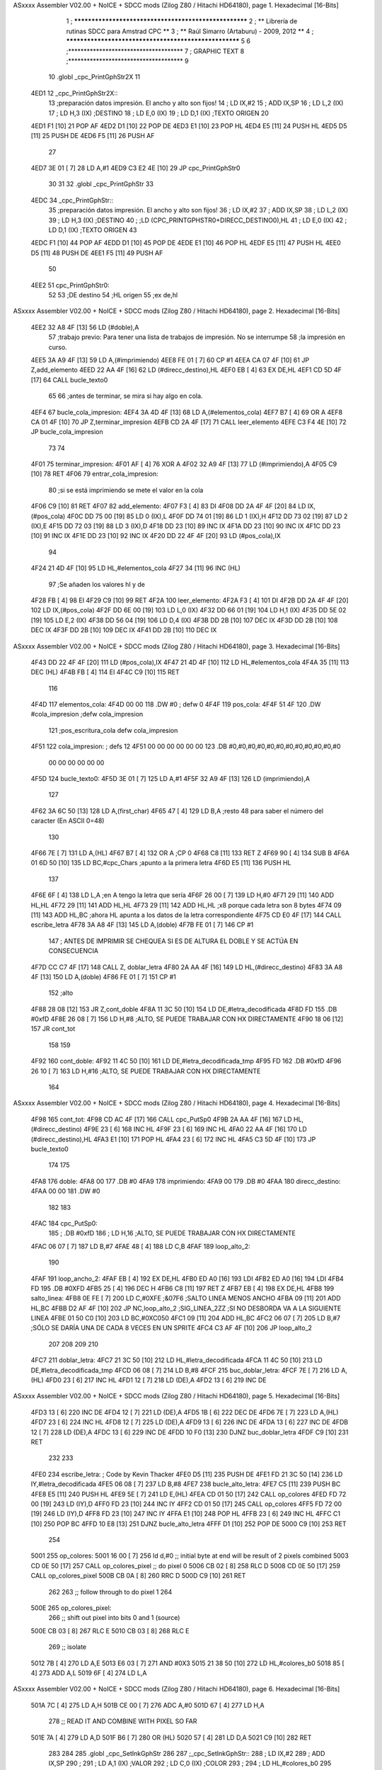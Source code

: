 ASxxxx Assembler V02.00 + NoICE + SDCC mods  (Zilog Z80 / Hitachi HD64180), page 1.
Hexadecimal [16-Bits]



                              1 ; ******************************************************
                              2 ; **       Librería de rutinas SDCC para Amstrad CPC  **
                              3 ; **       Raúl Simarro (Artaburu)    -   2009, 2012  **
                              4 ; ******************************************************
                              5 
                              6 ;*************************************
                              7 ; GRAPHIC TEXT
                              8 ;*************************************
                              9 
                             10 .globl _cpc_PrintGphStr2X
                             11 
   4ED1                      12 _cpc_PrintGphStr2X::
                             13 ;preparación datos impresión. El ancho y alto son fijos!
                             14 ;	LD IX,#2
                             15 ;	ADD IX,SP
                             16 ;	LD L,2 (IX)
                             17 ;	LD H,3 (IX)	;DESTINO
                             18 ;  	LD E,0 (IX)
                             19 ;	LD D,1 (IX)	;TEXTO ORIGEN
                             20 
   4ED1 F1            [10]   21 	POP AF
   4ED2 D1            [10]   22 	POP DE
   4ED3 E1            [10]   23 	POP HL
   4ED4 E5            [11]   24 	PUSH HL
   4ED5 D5            [11]   25 	PUSH DE
   4ED6 F5            [11]   26 	PUSH AF
                             27 
   4ED7 3E 01         [ 7]   28 	LD A,#1
   4ED9 C3 E2 4E      [10]   29  	JP cpc_PrintGphStr0
                             30 
                             31 
                             32 .globl _cpc_PrintGphStr
                             33 
   4EDC                      34 _cpc_PrintGphStr::
                             35 ;preparación datos impresión. El ancho y alto son fijos!
                             36 ;	LD IX,#2
                             37 ;	ADD IX,SP
                             38 ;	LD L,2 (IX)
                             39 ;	LD H,3 (IX)	;DESTINO
                             40 ;	;LD (CPC_PRINTGPHSTR0+DIRECC_DESTINO0),HL
                             41 ;  	LD E,0 (IX)
                             42 ;	LD D,1 (IX)	;TEXTO ORIGEN
                             43 
   4EDC F1            [10]   44 	POP AF 
   4EDD D1            [10]   45 	POP DE
   4EDE E1            [10]   46 	POP	HL
   4EDF E5            [11]   47 	PUSH HL
   4EE0 D5            [11]   48 	PUSH DE
   4EE1 F5            [11]   49 	PUSH AF
                             50 
   4EE2                      51 cpc_PrintGphStr0:
                             52 
                             53 	;DE destino
                             54 	;HL origen
                             55 	;ex de,hl
ASxxxx Assembler V02.00 + NoICE + SDCC mods  (Zilog Z80 / Hitachi HD64180), page 2.
Hexadecimal [16-Bits]



   4EE2 32 A8 4F      [13]   56 	LD (#doble),A
                             57 	;trabajo previo: Para tener una lista de trabajos de impresión. No se interrumpe
                             58 	;la impresión en curso.
   4EE5 3A A9 4F      [13]   59 	LD A,(#imprimiendo)
   4EE8 FE 01         [ 7]   60 	CP #1
   4EEA CA 07 4F      [10]   61 	JP Z,add_elemento
   4EED 22 AA 4F      [16]   62 	LD (#direcc_destino),HL
   4EF0 EB            [ 4]   63 	EX DE,HL
   4EF1 CD 5D 4F      [17]   64 	CALL bucle_texto0
                             65 
                             66 ;antes de terminar, se mira si hay algo en cola.
   4EF4                      67 bucle_cola_impresion:
   4EF4 3A 4D 4F      [13]   68 	LD A,(#elementos_cola)
   4EF7 B7            [ 4]   69 	OR A
   4EF8 CA 01 4F      [10]   70 	JP Z,terminar_impresion
   4EFB CD 2A 4F      [17]   71 	CALL leer_elemento
   4EFE C3 F4 4E      [10]   72 	JP bucle_cola_impresion
                             73 
                             74 
   4F01                      75 terminar_impresion:
   4F01 AF            [ 4]   76 	XOR A
   4F02 32 A9 4F      [13]   77 	LD (#imprimiendo),A
   4F05 C9            [10]   78 	RET
   4F06                      79 entrar_cola_impresion:
                             80 ;si se está imprimiendo se mete el valor en la cola
   4F06 C9            [10]   81 	RET
   4F07                      82 add_elemento:
   4F07 F3            [ 4]   83 	DI
   4F08 DD 2A 4F 4F   [20]   84 	LD IX,(#pos_cola)
   4F0C DD 75 00      [19]   85 	LD 0 (IX),L
   4F0F DD 74 01      [19]   86 	LD 1 (IX),H
   4F12 DD 73 02      [19]   87 	LD 2 (IX),E
   4F15 DD 72 03      [19]   88 	LD 3 (IX),D
   4F18 DD 23         [10]   89 	INC IX
   4F1A DD 23         [10]   90 	INC IX
   4F1C DD 23         [10]   91 	INC IX
   4F1E DD 23         [10]   92 	INC IX
   4F20 DD 22 4F 4F   [20]   93 	LD (#pos_cola),IX
                             94 
   4F24 21 4D 4F      [10]   95 	LD HL,#elementos_cola
   4F27 34            [11]   96 	INC (HL)
                             97 	;Se añaden los valores hl y de
   4F28 FB            [ 4]   98 	EI
   4F29 C9            [10]   99 	RET
   4F2A                     100 leer_elemento:
   4F2A F3            [ 4]  101 	DI
   4F2B DD 2A 4F 4F   [20]  102 	LD IX,(#pos_cola)
   4F2F DD 6E 00      [19]  103 	LD L,0 (IX)
   4F32 DD 66 01      [19]  104 	LD H,1 (IX)
   4F35 DD 5E 02      [19]  105 	LD E,2 (IX)
   4F38 DD 56 04      [19]  106 	LD D,4 (IX)
   4F3B DD 2B         [10]  107 	DEC IX
   4F3D DD 2B         [10]  108 	DEC IX
   4F3F DD 2B         [10]  109 	DEC IX
   4F41 DD 2B         [10]  110 	DEC IX
ASxxxx Assembler V02.00 + NoICE + SDCC mods  (Zilog Z80 / Hitachi HD64180), page 3.
Hexadecimal [16-Bits]



   4F43 DD 22 4F 4F   [20]  111 	LD (#pos_cola),IX
   4F47 21 4D 4F      [10]  112 	LD HL,#elementos_cola
   4F4A 35            [11]  113 	DEC (HL)
   4F4B FB            [ 4]  114 	EI
   4F4C C9            [10]  115 	RET
                            116 
   4F4D                     117 elementos_cola:
   4F4D 00 00               118 	.DW #0				; defw 0
   4F4F                     119 pos_cola:
   4F4F 51 4F               120 	.DW #cola_impresion ;defw cola_impresion
                            121 						;pos_escritura_cola defw cola_impresion
   4F51                     122 cola_impresion:  		; defs 12
   4F51 00 00 00 00 00 00   123 	.DB #0,#0,#0,#0,#0,#0,#0,#0,#0,#0,#0,#0
        00 00 00 00 00 00
   4F5D                     124 bucle_texto0:
   4F5D 3E 01         [ 7]  125 	LD A,#1
   4F5F 32 A9 4F      [13]  126 	LD (imprimiendo),A
                            127 
   4F62 3A 6C 50      [13]  128 	LD A,(first_char)
   4F65 47            [ 4]  129 	LD B,A		;resto 48 para saber el número del caracter (En ASCII 0=48)
                            130 
   4F66 7E            [ 7]  131 	LD A,(HL)
   4F67 B7            [ 4]  132 	OR A ;CP 0
   4F68 C8            [11]  133 	RET Z
   4F69 90            [ 4]  134 	SUB B
   4F6A 01 6D 50      [10]  135 	LD BC,#cpc_Chars	;apunto a la primera letra
   4F6D E5            [11]  136 	PUSH HL
                            137 
   4F6E 6F            [ 4]  138 	LD L,A		;en A tengo la letra que sería
   4F6F 26 00         [ 7]  139 	LD H,#0
   4F71 29            [11]  140 	ADD HL,HL
   4F72 29            [11]  141 	ADD HL,HL
   4F73 29            [11]  142 	ADD HL,HL	;x8 porque cada letra son 8 bytes
   4F74 09            [11]  143 	ADD HL,BC	;ahora HL apunta a los datos de la letra correspondiente
   4F75 CD E0 4F      [17]  144 	CALL escribe_letra
   4F78 3A A8 4F      [13]  145 	LD A,(doble)
   4F7B FE 01         [ 7]  146 	CP #1
                            147 ; ANTES DE IMPRIMIR SE CHEQUEA SI ES DE ALTURA EL DOBLE Y SE ACTÚA EN CONSECUENCIA
   4F7D CC C7 4F      [17]  148 	CALL Z, doblar_letra
   4F80 2A AA 4F      [16]  149 	LD HL,(#direcc_destino)
   4F83 3A A8 4F      [13]  150 	LD A,(doble)
   4F86 FE 01         [ 7]  151 	CP #1
                            152 	;alto
   4F88 28 08         [12]  153 	JR Z,cont_doble
   4F8A 11 3C 50      [10]  154 	LD DE,#letra_decodificada
   4F8D FD                  155 	.DB #0xfD
   4F8E 26 08         [ 7]  156 	LD H,#8		;ALTO, SE PUEDE TRABAJAR CON HX DIRECTAMENTE
   4F90 18 06         [12]  157 	JR cont_tot
                            158 
                            159 
   4F92                     160 cont_doble:
   4F92 11 4C 50      [10]  161 	LD DE,#letra_decodificada_tmp
   4F95 FD                  162 	.DB #0xfD
   4F96 26 10         [ 7]  163 	LD H,#16		;ALTO, SE PUEDE TRABAJAR CON HX DIRECTAMENTE
                            164 
ASxxxx Assembler V02.00 + NoICE + SDCC mods  (Zilog Z80 / Hitachi HD64180), page 4.
Hexadecimal [16-Bits]



   4F98                     165 cont_tot:
   4F98 CD AC 4F      [17]  166 	CALL cpc_PutSp0
   4F9B 2A AA 4F      [16]  167 	LD HL,(#direcc_destino)
   4F9E 23            [ 6]  168 	INC HL
   4F9F 23            [ 6]  169 	INC HL
   4FA0 22 AA 4F      [16]  170 	LD (#direcc_destino),HL
   4FA3 E1            [10]  171 	POP HL
   4FA4 23            [ 6]  172 	INC HL
   4FA5 C3 5D 4F      [10]  173 	JP bucle_texto0
                            174 
                            175 
   4FA8                     176 doble:
   4FA8 00                  177 	.DB #0
   4FA9                     178 imprimiendo:
   4FA9 00                  179 	.DB #0
   4FAA                     180 direcc_destino:
   4FAA 00 00               181 	.DW #0
                            182 
                            183 
   4FAC                     184 cpc_PutSp0:
                            185 ;	.DB #0xfD
                            186 ;  		LD H,16		;ALTO, SE PUEDE TRABAJAR CON HX DIRECTAMENTE
   4FAC 06 07         [ 7]  187 	LD B,#7
   4FAE 48            [ 4]  188 	LD C,B
   4FAF                     189 loop_alto_2:
                            190 
   4FAF                     191 loop_ancho_2:
   4FAF EB            [ 4]  192 	EX DE,HL
   4FB0 ED A0         [16]  193 	LDI
   4FB2 ED A0         [16]  194 	LDI
   4FB4 FD                  195 	.DB #0XFD
   4FB5 25            [ 4]  196 	DEC H
   4FB6 C8            [11]  197 	RET Z
   4FB7 EB            [ 4]  198 	EX DE,HL
   4FB8                     199 salto_linea:
   4FB8 0E FE         [ 7]  200 	LD C,#0XFE			;&07F6 			;SALTO LINEA MENOS ANCHO
   4FBA 09            [11]  201 	ADD HL,BC
   4FBB D2 AF 4F      [10]  202 	JP NC,loop_alto_2 ;SIG_LINEA_2ZZ		;SI NO DESBORDA VA A LA SIGUIENTE LINEA
   4FBE 01 50 C0      [10]  203 	LD BC,#0XC050
   4FC1 09            [11]  204 	ADD HL,BC
   4FC2 06 07         [ 7]  205 	LD B,#7			;SÓLO SE DARÍA UNA DE CADA 8 VECES EN UN SPRITE
   4FC4 C3 AF 4F      [10]  206 	JP loop_alto_2
                            207 
                            208 
                            209 
                            210 
   4FC7                     211 doblar_letra:
   4FC7 21 3C 50      [10]  212 	LD HL,#letra_decodificada
   4FCA 11 4C 50      [10]  213 	LD DE,#letra_decodificada_tmp
   4FCD 06 08         [ 7]  214 	LD B,#8
   4FCF                     215 buc_doblar_letra:
   4FCF 7E            [ 7]  216 	LD A,(HL)
   4FD0 23            [ 6]  217 	INC HL
   4FD1 12            [ 7]  218 	LD (DE),A
   4FD2 13            [ 6]  219 	INC DE
ASxxxx Assembler V02.00 + NoICE + SDCC mods  (Zilog Z80 / Hitachi HD64180), page 5.
Hexadecimal [16-Bits]



   4FD3 13            [ 6]  220 	INC DE
   4FD4 12            [ 7]  221 	LD (DE),A
   4FD5 1B            [ 6]  222 	DEC DE
   4FD6 7E            [ 7]  223 	LD A,(HL)
   4FD7 23            [ 6]  224 	INC HL
   4FD8 12            [ 7]  225 	LD (DE),A
   4FD9 13            [ 6]  226 	INC DE
   4FDA 13            [ 6]  227 	INC DE
   4FDB 12            [ 7]  228 	LD (DE),A
   4FDC 13            [ 6]  229 	INC DE
   4FDD 10 F0         [13]  230 	DJNZ buc_doblar_letra
   4FDF C9            [10]  231 	RET
                            232 
                            233 
   4FE0                     234 escribe_letra:		; Code by Kevin Thacker
   4FE0 D5            [11]  235 	PUSH DE
   4FE1 FD 21 3C 50   [14]  236 	LD IY,#letra_decodificada
   4FE5 06 08         [ 7]  237 	LD B,#8
   4FE7                     238 bucle_alto_letra:
   4FE7 C5            [11]  239 	PUSH BC
   4FE8 E5            [11]  240 	PUSH HL
   4FE9 5E            [ 7]  241 	LD E,(HL)
   4FEA CD 01 50      [17]  242 	CALL op_colores
   4FED FD 72 00      [19]  243 	LD (IY),D
   4FF0 FD 23         [10]  244 	INC IY
   4FF2 CD 01 50      [17]  245 	CALL op_colores
   4FF5 FD 72 00      [19]  246 	LD (IY),D
   4FF8 FD 23         [10]  247 	INC IY
   4FFA E1            [10]  248 	POP HL
   4FFB 23            [ 6]  249 	INC HL
   4FFC C1            [10]  250 	POP BC
   4FFD 10 E8         [13]  251 	DJNZ bucle_alto_letra
   4FFF D1            [10]  252 	POP DE
   5000 C9            [10]  253 	RET
                            254 
   5001                     255 op_colores:
   5001 16 00         [ 7]  256 	ld d,#0					;; initial byte at end will be result of 2 pixels combined
   5003 CD 0E 50      [17]  257 	CALL op_colores_pixel	;; do pixel 0
   5006 CB 02         [ 8]  258 	RLC D
   5008 CD 0E 50      [17]  259 	CALL op_colores_pixel
   500B CB 0A         [ 8]  260 	RRC D
   500D C9            [10]  261 	RET
                            262 
                            263 ;; follow through to do pixel 1
                            264 
   500E                     265 op_colores_pixel:
                            266 	;; shift out pixel into bits 0 and 1 (source)
   500E CB 03         [ 8]  267 	RLC E
   5010 CB 03         [ 8]  268 	RLC E
                            269 	;; isolate
   5012 7B            [ 4]  270 	LD A,E
   5013 E6 03         [ 7]  271 	AND #0X3
   5015 21 38 50      [10]  272 	LD HL,#colores_b0
   5018 85            [ 4]  273 	ADD A,L
   5019 6F            [ 4]  274 	LD L,A
ASxxxx Assembler V02.00 + NoICE + SDCC mods  (Zilog Z80 / Hitachi HD64180), page 6.
Hexadecimal [16-Bits]



   501A 7C            [ 4]  275 	LD A,H
   501B CE 00         [ 7]  276 	ADC A,#0
   501D 67            [ 4]  277 	LD H,A
                            278 	;; READ IT AND COMBINE WITH PIXEL SO FAR
   501E 7A            [ 4]  279 	LD A,D
   501F B6            [ 7]  280 	OR (HL)
   5020 57            [ 4]  281 	LD D,A
   5021 C9            [10]  282 	RET
                            283 
                            284 
                            285 .globl _cpc_SetInkGphStr
                            286 
                            287 ;_cpc_SetInkGphStr::
                            288 ;	LD IX,#2
                            289 ;	ADD IX,SP
                            290 ;
                            291 ;	LD A,1 (IX) ;VALOR
                            292 ;	LD C,0 (IX)	;COLOR
                            293 ;
                            294 ;	LD HL,#colores_b0
                            295 ;	LD B,#0
                            296 ;	ADD HL,BC
                            297 ;	LD (HL),A
                            298 ;	RET
                            299 
   5022                     300  _cpc_SetInkGphStr::
   5022 21 02 00      [10]  301  	LD HL,#2
   5025 44            [ 4]  302  	LD B,H
   5026 39            [11]  303  	ADD HL,SP
                            304 
   5027 4E            [ 7]  305  	LD C, (HL)
   5028 23            [ 6]  306  	INC HL
   5029 7E            [ 7]  307  	LD A,(HL)
                            308 
   502A 21 38 50      [10]  309  	LD HL,#colores_b0
   502D 09            [11]  310  	ADD HL,BC
   502E 77            [ 7]  311  	LD (HL),A
   502F C9            [10]  312  	RET
                            313 
   5030                     314 colores_cambM1:
   5030                     315 colores_m1:
   5030 00 88 80 08         316 	.DB #0b00000000,#0b10001000,#0b10000000,#0b00001000
                            317 
                            318 ;defb @00000000,  @01010100, @00010000, @00000101  ;@00000001, @00000101, @00010101, @00000000
                            319 
                            320 
                            321 
                            322 ;DEFC direcc_destino0_m1 = direcc_destino
                            323 ;DEFC colores_cambM1 = colores_m1
                            324 
                            325 
   5034                     326 dato:
   5034 1B                  327 	.DB #0b00011011  ;aquí dejo temporalmente el byte a tratar
                            328 
   5035                     329 byte_tmp:
ASxxxx Assembler V02.00 + NoICE + SDCC mods  (Zilog Z80 / Hitachi HD64180), page 7.
Hexadecimal [16-Bits]



   5035 00                  330 	.DB #0
   5036 00                  331 	.DB #0
   5037 00                  332 	.DB #0  ;defs 3
   5038                     333 colores_b0: ;defino los 4 colores posibles para el byte. Los colores pueden ser cualesquiera.
                            334 	  		;Pero se tienen que poner bien, en la posición que le corresponda.
   5038 0A 20 A0 28         335 	.DB #0b00001010,#0b00100000,#0b10100000,#0b00101000
                            336 	;.DB #0b00000000,  #0b01010100, #0b00010000, #0b00000101  ;#0b00000001, #0b00000101, #0b00010101, #0b00000000
                            337 
   503C                     338 letra_decodificada: ;. defs 16 ;16	;uso este espacio para guardar la letra que se decodifica
   503C 00 00 00 00 00 00   339 	.DB #0,#0,#0,#0,#0,#0,#0,#0
        00 00
   5044 00 00 00 00 00 00   340 	.DB #0,#0,#0,#0,#0,#0,#0,#0
        00 00
   504C                     341 letra_decodificada_tmp: ;defs 32 ;16	;uso este espacio para guardar la letra que se decodifica para tamaño doble altura
   504C 00 00 00 00 00 00   342 	.DB #0,#0,#0,#0,#0,#0,#0,#0
        00 00
   5054 00 00 00 00 00 00   343 	.DB #0,#0,#0,#0,#0,#0,#0,#0
        00 00
   505C 00 00 00 00 00 00   344 	.DB #0,#0,#0,#0,#0,#0,#0,#0
        00 00
   5064 00 00 00 00 00 00   345 	.DB #0,#0,#0,#0,#0,#0,#0,#0
        00 00
                            346 
                            347 
   506C                     348 first_char:
   506C 2F                  349 	.DB #47	;first defined char number (ASCII)
                            350 
   506D                     351 cpc_Chars:   ;cpc_Chars codificadas... cada pixel se define con 2 bits que definen el color.
                            352 	;/
   506D 01                  353 	.DB #0b00000001
   506E 01                  354 	.DB #0b00000001
   506F 08                  355 	.DB #0b00001000
   5070 08                  356 	.DB #0b00001000
   5071 3C                  357 	.DB #0b00111100
   5072 30                  358 	.DB #0b00110000
   5073 30                  359 	.DB #0b00110000
   5074 00                  360 	.DB #0b00000000
                            361 ;0-9
   5075 54                  362 .db #0b01010100
   5076 44                  363 .db #0b01000100
   5077 88                  364 .db #0b10001000
   5078 88                  365 .db #0b10001000
   5079 88                  366 .db #0b10001000
   507A CC                  367 .db #0b11001100
   507B FC                  368 .db #0b11111100
   507C 00                  369 .db #0b00000000
   507D 10                  370 .db #0b00010000
   507E 50                  371 .db #0b01010000
   507F 20                  372 .db #0b00100000
   5080 20                  373 .db #0b00100000
   5081 20                  374 .db #0b00100000
   5082 30                  375 .db #0b00110000
   5083 FC                  376 .db #0b11111100
   5084 00                  377 .db #0b00000000
   5085 54                  378 .db #0b01010100
ASxxxx Assembler V02.00 + NoICE + SDCC mods  (Zilog Z80 / Hitachi HD64180), page 8.
Hexadecimal [16-Bits]



   5086 44                  379 .db #0b01000100
   5087 08                  380 .db #0b00001000
   5088 A8                  381 .db #0b10101000
   5089 80                  382 .db #0b10000000
   508A CC                  383 .db #0b11001100
   508B FC                  384 .db #0b11111100
   508C 00                  385 .db #0b00000000
   508D 54                  386 .db #0b01010100
   508E 44                  387 .db #0b01000100
   508F 08                  388 .db #0b00001000
   5090 28                  389 .db #0b00101000
   5091 08                  390 .db #0b00001000
   5092 CC                  391 .db #0b11001100
   5093 FC                  392 .db #0b11111100
   5094 00                  393 .db #0b00000000
   5095 44                  394 .db #0b01000100
   5096 44                  395 .db #0b01000100
   5097 88                  396 .db #0b10001000
   5098 A8                  397 .db #0b10101000
   5099 08                  398 .db #0b00001000
   509A 0C                  399 .db #0b00001100
   509B 0C                  400 .db #0b00001100
   509C 00                  401 .db #0b00000000
   509D 54                  402 .db #0b01010100
   509E 44                  403 .db #0b01000100
   509F 80                  404 .db #0b10000000
   50A0 A8                  405 .db #0b10101000
   50A1 08                  406 .db #0b00001000
   50A2 CC                  407 .db #0b11001100
   50A3 FC                  408 .db #0b11111100
   50A4 00                  409 .db #0b00000000
   50A5 54                  410 .db #0b01010100
   50A6 44                  411 .db #0b01000100
   50A7 80                  412 .db #0b10000000
   50A8 A8                  413 .db #0b10101000
   50A9 88                  414 .db #0b10001000
   50AA CC                  415 .db #0b11001100
   50AB FC                  416 .db #0b11111100
   50AC 00                  417 .db #0b00000000
   50AD 54                  418 .db #0b01010100
   50AE 44                  419 .db #0b01000100
   50AF 08                  420 .db #0b00001000
   50B0 08                  421 .db #0b00001000
   50B1 20                  422 .db #0b00100000
   50B2 30                  423 .db #0b00110000
   50B3 30                  424 .db #0b00110000
   50B4 00                  425 .db #0b00000000
   50B5 54                  426 .db #0b01010100
   50B6 44                  427 .db #0b01000100
   50B7 88                  428 .db #0b10001000
   50B8 A8                  429 .db #0b10101000
   50B9 88                  430 .db #0b10001000
   50BA CC                  431 .db #0b11001100
   50BB FC                  432 .db #0b11111100
   50BC 00                  433 .db #0b00000000
ASxxxx Assembler V02.00 + NoICE + SDCC mods  (Zilog Z80 / Hitachi HD64180), page 9.
Hexadecimal [16-Bits]



   50BD 54                  434 .db #0b01010100
   50BE 44                  435 .db #0b01000100
   50BF 88                  436 .db #0b10001000
   50C0 A8                  437 .db #0b10101000
   50C1 08                  438 .db #0b00001000
   50C2 CC                  439 .db #0b11001100
   50C3 FC                  440 .db #0b11111100
   50C4 00                  441 .db #0b00000000
                            442 
                            443 
                            444 
                            445 
                            446 
                            447 
                            448 	;:
   50C5 00                  449 	.DB #0b00000000
   50C6 00                  450 	.DB #0b00000000
   50C7 20                  451 	.DB #0b00100000
   50C8 00                  452 	.DB #0b00000000
   50C9 30                  453 	.DB #0b00110000
   50CA 00                  454 	.DB #0b00000000
   50CB 00                  455 	.DB #0b00000000
   50CC 00                  456 	.DB #0b00000000
                            457 	;SPC (;)
   50CD 00 00 00 00 00 00   458 	.DB #0,#0,#0,#0,#0,#0,#0,#0
        00 00
                            459 	;.   (<)
   50D5 00                  460 	.DB #0b00000000
   50D6 00                  461 	.DB #0b00000000
   50D7 00                  462 	.DB #0b00000000
   50D8 00                  463 	.DB #0b00000000
   50D9 00                  464 	.DB #0b00000000
   50DA 00                  465 	.DB #0b00000000
   50DB C0                  466 	.DB #0b11000000
   50DC 00                  467 	.DB #0b00000000
                            468 	;Ñ    (=)
   50DD 00                  469 .db #0b00000000
   50DE 54                  470 .db #0b01010100
   50DF 00                  471 .db #0b00000000
   50E0 A0                  472 .db #0b10100000
   50E1 88                  473 .db #0b10001000
   50E2 CC                  474 .db #0b11001100
   50E3 CC                  475 .db #0b11001100
   50E4 00                  476 .db #0b00000000
                            477 
                            478 	; !	(>)
   50E5 00                  479 	.DB #0b00000000
   50E6 10                  480 	.DB #0b00010000
   50E7 20                  481 	.DB #0b00100000
   50E8 20                  482 	.DB #0b00100000
   50E9 30                  483 	.DB #0b00110000
   50EA 00                  484 	.DB #0b00000000
   50EB 30                  485 	.DB #0b00110000
   50EC 00                  486 	.DB #0b00000000
                            487 	;-> (?)
ASxxxx Assembler V02.00 + NoICE + SDCC mods  (Zilog Z80 / Hitachi HD64180), page 10.
Hexadecimal [16-Bits]



   50ED 00                  488 	.DB #0b00000000
   50EE 00                  489 	.DB #0b00000000
   50EF 80                  490 	.DB #0b10000000
   50F0 A0                  491 	.DB #0b10100000
   50F1 FC                  492 	.DB #0b11111100
   50F2 FC                  493 	.DB #0b11111100
   50F3 00                  494 	.DB #0b00000000
   50F4 00                  495 	.DB #0b00000000
                            496 	;-  (@)
   50F5 00                  497 	.DB #0b00000000
   50F6 00                  498 	.DB #0b00000000
   50F7 00                  499 	.DB #0b00000000
   50F8 A8                  500 	.DB #0b10101000
   50F9 FC                  501 	.DB #0b11111100
   50FA 00                  502 	.DB #0b00000000
   50FB 00                  503 	.DB #0b00000000
   50FC 00                  504 	.DB #0b00000000
                            505 
                            506 
                            507 
                            508 ;A-Z
   50FD 00                  509 .db #0b00000000
   50FE 54                  510 .db #0b01010100
   50FF 88                  511 .db #0b10001000
   5100 88                  512 .db #0b10001000
   5101 A8                  513 .db #0b10101000
   5102 CC                  514 .db #0b11001100
   5103 CC                  515 .db #0b11001100
   5104 00                  516 .db #0b00000000
   5105 00                  517 .db #0b00000000
   5106 54                  518 .db #0b01010100
   5107 88                  519 .db #0b10001000
   5108 A8                  520 .db #0b10101000
   5109 88                  521 .db #0b10001000
   510A CC                  522 .db #0b11001100
   510B FC                  523 .db #0b11111100
   510C 00                  524 .db #0b00000000
   510D 00                  525 .db #0b00000000
   510E 54                  526 .db #0b01010100
   510F 88                  527 .db #0b10001000
   5110 80                  528 .db #0b10000000
   5111 88                  529 .db #0b10001000
   5112 CC                  530 .db #0b11001100
   5113 FC                  531 .db #0b11111100
   5114 00                  532 .db #0b00000000
   5115 00                  533 .db #0b00000000
   5116 54                  534 .db #0b01010100
   5117 88                  535 .db #0b10001000
   5118 88                  536 .db #0b10001000
   5119 88                  537 .db #0b10001000
   511A CC                  538 .db #0b11001100
   511B F0                  539 .db #0b11110000
   511C 00                  540 .db #0b00000000
   511D 00                  541 .db #0b00000000
   511E 54                  542 .db #0b01010100
ASxxxx Assembler V02.00 + NoICE + SDCC mods  (Zilog Z80 / Hitachi HD64180), page 11.
Hexadecimal [16-Bits]



   511F 80                  543 .db #0b10000000
   5120 A8                  544 .db #0b10101000
   5121 80                  545 .db #0b10000000
   5122 CC                  546 .db #0b11001100
   5123 FC                  547 .db #0b11111100
   5124 00                  548 .db #0b00000000
   5125 00                  549 .db #0b00000000
   5126 54                  550 .db #0b01010100
   5127 80                  551 .db #0b10000000
   5128 A8                  552 .db #0b10101000
   5129 80                  553 .db #0b10000000
   512A C0                  554 .db #0b11000000
   512B C0                  555 .db #0b11000000
   512C 00                  556 .db #0b00000000
   512D 00                  557 .db #0b00000000
   512E 54                  558 .db #0b01010100
   512F 88                  559 .db #0b10001000
   5130 80                  560 .db #0b10000000
   5131 A8                  561 .db #0b10101000
   5132 CC                  562 .db #0b11001100
   5133 FC                  563 .db #0b11111100
   5134 00                  564 .db #0b00000000
   5135 00                  565 .db #0b00000000
   5136 44                  566 .db #0b01000100
   5137 88                  567 .db #0b10001000
   5138 88                  568 .db #0b10001000
   5139 A8                  569 .db #0b10101000
   513A CC                  570 .db #0b11001100
   513B CC                  571 .db #0b11001100
   513C 00                  572 .db #0b00000000
   513D 00                  573 .db #0b00000000
   513E 54                  574 .db #0b01010100
   513F 20                  575 .db #0b00100000
   5140 20                  576 .db #0b00100000
   5141 20                  577 .db #0b00100000
   5142 30                  578 .db #0b00110000
   5143 FC                  579 .db #0b11111100
   5144 00                  580 .db #0b00000000
   5145 00                  581 .db #0b00000000
   5146 54                  582 .db #0b01010100
   5147 A8                  583 .db #0b10101000
   5148 08                  584 .db #0b00001000
   5149 08                  585 .db #0b00001000
   514A CC                  586 .db #0b11001100
   514B FC                  587 .db #0b11111100
   514C 00                  588 .db #0b00000000
   514D 00                  589 .db #0b00000000
   514E 44                  590 .db #0b01000100
   514F 88                  591 .db #0b10001000
   5150 A0                  592 .db #0b10100000
   5151 88                  593 .db #0b10001000
   5152 CC                  594 .db #0b11001100
   5153 CC                  595 .db #0b11001100
   5154 00                  596 .db #0b00000000
   5155 00                  597 .db #0b00000000
ASxxxx Assembler V02.00 + NoICE + SDCC mods  (Zilog Z80 / Hitachi HD64180), page 12.
Hexadecimal [16-Bits]



   5156 40                  598 .db #0b01000000
   5157 80                  599 .db #0b10000000
   5158 80                  600 .db #0b10000000
   5159 80                  601 .db #0b10000000
   515A CC                  602 .db #0b11001100
   515B FC                  603 .db #0b11111100
   515C 00                  604 .db #0b00000000
   515D 00                  605 .db #0b00000000
   515E 54                  606 .db #0b01010100
   515F A8                  607 .db #0b10101000
   5160 88                  608 .db #0b10001000
   5161 88                  609 .db #0b10001000
   5162 CC                  610 .db #0b11001100
   5163 CC                  611 .db #0b11001100
   5164 00                  612 .db #0b00000000
   5165 00                  613 .db #0b00000000
   5166 50                  614 .db #0b01010000
   5167 88                  615 .db #0b10001000
   5168 88                  616 .db #0b10001000
   5169 88                  617 .db #0b10001000
   516A CC                  618 .db #0b11001100
   516B CC                  619 .db #0b11001100
   516C 00                  620 .db #0b00000000
   516D 00                  621 .db #0b00000000
   516E 54                  622 .db #0b01010100
   516F 88                  623 .db #0b10001000
   5170 88                  624 .db #0b10001000
   5171 88                  625 .db #0b10001000
   5172 CC                  626 .db #0b11001100
   5173 FC                  627 .db #0b11111100
   5174 00                  628 .db #0b00000000
   5175 00                  629 .db #0b00000000
   5176 54                  630 .db #0b01010100
   5177 88                  631 .db #0b10001000
   5178 88                  632 .db #0b10001000
   5179 A8                  633 .db #0b10101000
   517A C0                  634 .db #0b11000000
   517B C0                  635 .db #0b11000000
   517C 00                  636 .db #0b00000000
   517D 00                  637 .db #0b00000000
   517E 54                  638 .db #0b01010100
   517F 88                  639 .db #0b10001000
   5180 88                  640 .db #0b10001000
   5181 88                  641 .db #0b10001000
   5182 FC                  642 .db #0b11111100
   5183 FC                  643 .db #0b11111100
   5184 00                  644 .db #0b00000000
   5185 00                  645 .db #0b00000000
   5186 54                  646 .db #0b01010100
   5187 88                  647 .db #0b10001000
   5188 88                  648 .db #0b10001000
   5189 A0                  649 .db #0b10100000
   518A CC                  650 .db #0b11001100
   518B CC                  651 .db #0b11001100
   518C 00                  652 .db #0b00000000
ASxxxx Assembler V02.00 + NoICE + SDCC mods  (Zilog Z80 / Hitachi HD64180), page 13.
Hexadecimal [16-Bits]



   518D 00                  653 .db #0b00000000
   518E 54                  654 .db #0b01010100
   518F 80                  655 .db #0b10000000
   5190 A8                  656 .db #0b10101000
   5191 08                  657 .db #0b00001000
   5192 CC                  658 .db #0b11001100
   5193 FC                  659 .db #0b11111100
   5194 00                  660 .db #0b00000000
   5195 00                  661 .db #0b00000000
   5196 54                  662 .db #0b01010100
   5197 20                  663 .db #0b00100000
   5198 20                  664 .db #0b00100000
   5199 20                  665 .db #0b00100000
   519A 30                  666 .db #0b00110000
   519B 30                  667 .db #0b00110000
   519C 00                  668 .db #0b00000000
   519D 00                  669 .db #0b00000000
   519E 44                  670 .db #0b01000100
   519F 88                  671 .db #0b10001000
   51A0 88                  672 .db #0b10001000
   51A1 88                  673 .db #0b10001000
   51A2 CC                  674 .db #0b11001100
   51A3 FC                  675 .db #0b11111100
   51A4 00                  676 .db #0b00000000
   51A5 00                  677 .db #0b00000000
   51A6 44                  678 .db #0b01000100
   51A7 88                  679 .db #0b10001000
   51A8 88                  680 .db #0b10001000
   51A9 88                  681 .db #0b10001000
   51AA CC                  682 .db #0b11001100
   51AB 30                  683 .db #0b00110000
   51AC 00                  684 .db #0b00000000
   51AD 00                  685 .db #0b00000000
   51AE 44                  686 .db #0b01000100
   51AF 88                  687 .db #0b10001000
   51B0 88                  688 .db #0b10001000
   51B1 88                  689 .db #0b10001000
   51B2 FC                  690 .db #0b11111100
   51B3 CC                  691 .db #0b11001100
   51B4 00                  692 .db #0b00000000
   51B5 00                  693 .db #0b00000000
   51B6 44                  694 .db #0b01000100
   51B7 88                  695 .db #0b10001000
   51B8 A0                  696 .db #0b10100000
   51B9 20                  697 .db #0b00100000
   51BA CC                  698 .db #0b11001100
   51BB CC                  699 .db #0b11001100
   51BC 00                  700 .db #0b00000000
   51BD 00                  701 .db #0b00000000
   51BE 44                  702 .db #0b01000100
   51BF 88                  703 .db #0b10001000
   51C0 88                  704 .db #0b10001000
   51C1 20                  705 .db #0b00100000
   51C2 30                  706 .db #0b00110000
   51C3 30                  707 .db #0b00110000
ASxxxx Assembler V02.00 + NoICE + SDCC mods  (Zilog Z80 / Hitachi HD64180), page 14.
Hexadecimal [16-Bits]



   51C4 00                  708 .db #0b00000000
   51C5 00                  709 .db #0b00000000
   51C6 54                  710 .db #0b01010100
   51C7 08                  711 .db #0b00001000
   51C8 20                  712 .db #0b00100000
   51C9 80                  713 .db #0b10000000
   51CA CC                  714 .db #0b11001100
   51CB FC                  715 .db #0b11111100
   51CC 00                  716 .db #0b00000000
                            717 
                            718 
                            719 
                            720 
                            721 	;-
   51CD 03                  722 	.DB #0b00000011
   51CE 0F                  723 	.DB #0b00001111
   51CF 3F                  724 	.DB #0b00111111
   51D0 FF                  725 	.DB #0b11111111
   51D1 3F                  726 	.DB #0b00111111
   51D2 0F                  727 	.DB #0b00001111
   51D3 03                  728 	.DB #0b00000011
   51D4 00                  729 	.DB #0b00000000
